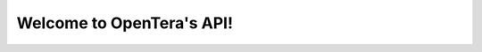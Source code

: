 Welcome to OpenTera's API!
====================================

.. openapi:: ./swagger.json
   :group:
   :format: markdown